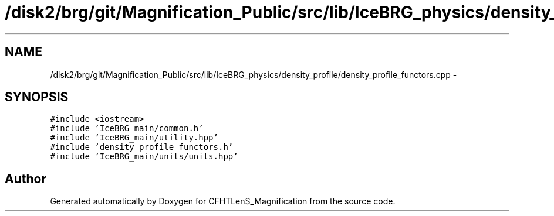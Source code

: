 .TH "/disk2/brg/git/Magnification_Public/src/lib/IceBRG_physics/density_profile/density_profile_functors.cpp" 3 "Tue Jul 7 2015" "Version 0.9.0" "CFHTLenS_Magnification" \" -*- nroff -*-
.ad l
.nh
.SH NAME
/disk2/brg/git/Magnification_Public/src/lib/IceBRG_physics/density_profile/density_profile_functors.cpp \- 
.SH SYNOPSIS
.br
.PP
\fC#include <iostream>\fP
.br
\fC#include 'IceBRG_main/common\&.h'\fP
.br
\fC#include 'IceBRG_main/utility\&.hpp'\fP
.br
\fC#include 'density_profile_functors\&.h'\fP
.br
\fC#include 'IceBRG_main/units/units\&.hpp'\fP
.br

.SH "Author"
.PP 
Generated automatically by Doxygen for CFHTLenS_Magnification from the source code\&.
